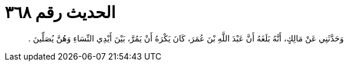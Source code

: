 
= الحديث رقم ٣٦٨

[quote.hadith]
وَحَدَّثَنِي عَنْ مَالِكٍ، أَنَّهُ بَلَغَهُ أَنَّ عَبْدَ اللَّهِ بْنَ عُمَرَ، كَانَ يَكْرَهُ أَنْ يَمُرَّ، بَيْنَ أَيْدِي النِّسَاءِ وَهُنَّ يُصَلِّينَ ‏.‏